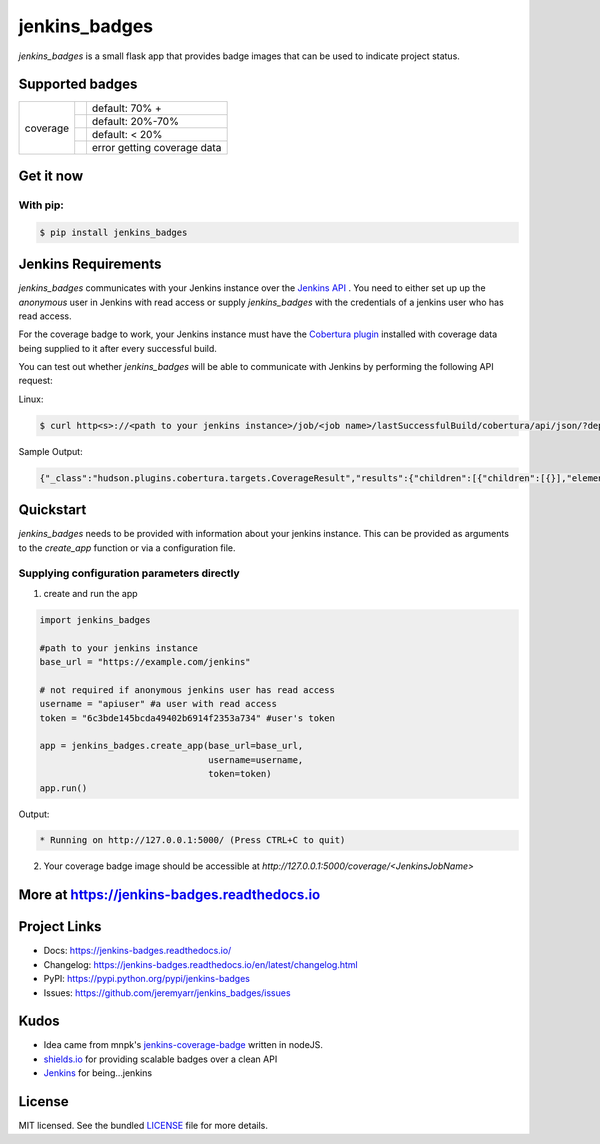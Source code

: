 ==============
jenkins_badges
==============


.. image:: https://badge.fury.io/py/jenkins-badges.svg
    :target: https://badge.fury.io/py/jenkins-badges


`jenkins_badges` is a small flask app that provides badge images that can be used to indicate project status.

Supported badges
-----------------

+---------+---------------------------------------------+----------------------------------+
|coverage | .. image:: docs/_static/coverage_green.svg  | default: 70% +                   |
+         +---------------------------------------------+----------------------------------+
|         | .. image:: docs/_static/coverage_yellow.svg | default: 20%-70%                 |
+         +---------------------------------------------+----------------------------------+
|         | .. image:: docs/_static/coverage_red.svg    | default: < 20%                   |
+         +---------------------------------------------+----------------------------------+
|         | .. image:: docs/_static/coverage_error.svg  | error getting coverage data      |
+---------+---------------------------------------------+----------------------------------+


Get it now
-----------

With pip:
**********

.. code-block:: bash

    $ pip install jenkins_badges

Jenkins Requirements
----------------------
`jenkins_badges` communicates with your Jenkins instance over the `Jenkins API <https://wiki.jenkins.io/display/JENKINS/Remote+access+API>`_ . You need to either set up up the `anonymous` user in Jenkins with read access or supply `jenkins_badges` with the credentials of a jenkins user who has read access.

For the coverage badge to work, your Jenkins instance must have the `Cobertura plugin <https://wiki.jenkins.io/display/JENKINS/Cobertura+Plugin>`_ installed with coverage data being supplied to it after every successful build.

You can test out whether `jenkins_badges` will be able to communicate with Jenkins by performing the following API request:

Linux:

.. code-block:: bash

    $ curl http<s>://<path to your jenkins instance>/job/<job name>/lastSuccessfulBuild/cobertura/api/json/?depth=2

Sample Output:

.. code-block:: console

    {"_class":"hudson.plugins.cobertura.targets.CoverageResult","results":{"children":[{"children":[{}],"elements":[{},{},{},{}],"name":"marbl"}],"elements":[{"denominator":1.0,"name":"Packages","numerator":1.0,"ratio":100.0},{"denominator":1.0,"name":"Files","numerator":1.0,"ratio":100.0},{"denominator":1.0,"name":"Classes","numerator":1.0,"ratio":100.0},{"denominator":5.0,"name":"Lines","numerator":4.0,"ratio":80.0},{"denominator":0.0,"name":"Conditionals","numerator":0.0,"ratio":100.0}],"name":"Cobertura Coverage Report"}}

Quickstart
----------

`jenkins_badges` needs to be provided with information about your jenkins instance. This can be provided as arguments to the `create_app` function or via a configuration file.

Supplying configuration parameters directly
**********************************************

1. create and run the app

.. code-block:: python

    import jenkins_badges

    #path to your jenkins instance
    base_url = "https://example.com/jenkins" 

    # not required if anonymous jenkins user has read access
    username = "apiuser" #a user with read access
    token = "6c3bde145bcda49402b6914f2353a734" #user's token

    app = jenkins_badges.create_app(base_url=base_url,
                                    username=username,
                                    token=token)
    app.run()

Output:

.. code-block:: console

    * Running on http://127.0.0.1:5000/ (Press CTRL+C to quit)

2. Your coverage badge image should be accessible at `http://127.0.0.1:5000/coverage/<JenkinsJobName>`


More at https://jenkins-badges.readthedocs.io
----------------------------------------------

Project Links
-------------

- Docs: https://jenkins-badges.readthedocs.io/
- Changelog: https://jenkins-badges.readthedocs.io/en/latest/changelog.html
- PyPI: https://pypi.python.org/pypi/jenkins-badges
- Issues: https://github.com/jeremyarr/jenkins_badges/issues

Kudos
-----

- Idea came from mnpk's `jenkins-coverage-badge <https://github.com/mnpk/jenkins-coverage-badge>`_ written in nodeJS.
- `shields.io <https://shields.io/>`_ for providing scalable badges over a clean API
- `Jenkins <https://jenkins.io/>`_ for being...jenkins

License
-------

MIT licensed. See the bundled `LICENSE <https://github.com/jeremyarr/jenkins_badges/blob/master/LICENSE>`_ file for more details.
